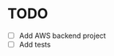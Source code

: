 * TODO
  :PROPERTIES:
  :ID:       785d5e26-c673-4dcc-a835-358204dbef4e
  :ADDED:    <2017-06-02 Fri 07:14>
  :END:
- [ ] Add AWS backend project
- [ ] Add tests
